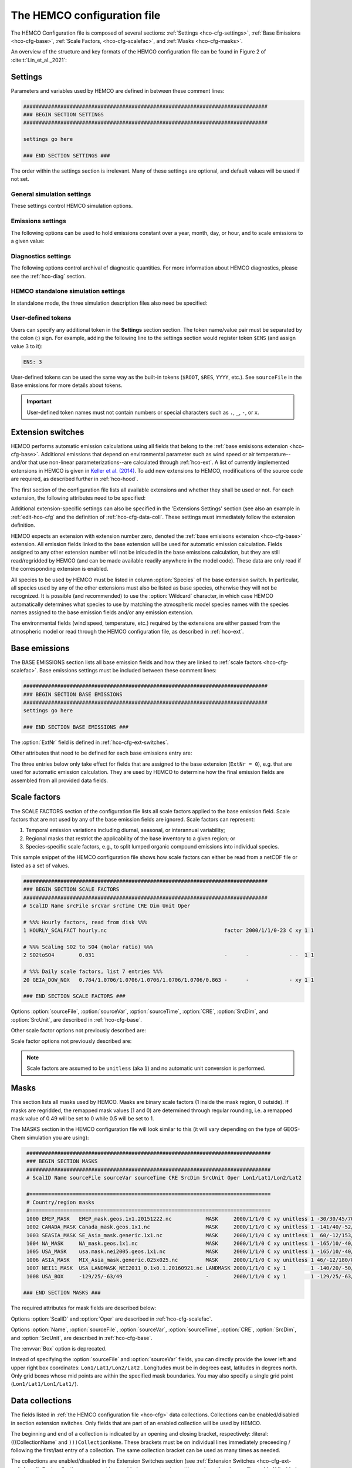 .. |br| raw:: html:

   <br />

.. _hco-cfg:

############################
The HEMCO configuration file
############################

The HEMCO Configuration file is composed of several sections:
:ref:`Settings <hco-cfg-settings>`,
:ref:`Base Emissions <hco-cfg-base>`,
:ref:`Scale Factors, <hco-cfg-scalefac>`, and
:ref:`Masks <hco-cfg-masks>`.

An overview of the structure and key formats of the HEMCO configuration file
can be found in Figure 2 of :cite:t:`Lin_et_al._2021`:

.. image:: ../_static/lin-et-al-2021-fig2.png
   :width: 600

.. _hco-cfg-settings:

========
Settings
========

Parameters and variables used by HEMCO are defined in between these
comment lines:

.. code-block:: kconfig

   ###############################################################################
   ### BEGIN SECTION SETTINGS
   ###############################################################################

   settings go here

   ### END SECTION SETTINGS ###

The order within the settings section is irrelevant. Many of these
settings are optional, and default values will be used if not set.

.. _hco-cfg-settings-general:

General simulation settings
---------------------------

These settings control HEMCO simulation options.


.. option:: ROOT

   Root folder containing emissions inventories and other data to be
   read by HEMCO.

.. option:: METDIR

   Root folder of meteorology data files that are needed for HEMCO
   extensions.  Usually this is a subdirectory of :option:`ROOT`.

.. option:: MODEL

   If present, the :literal:`$MODEL` token will be set to the
   value specified.

   If omitted, this value is determined based on compiler switches.

.. option:: RES

   If present, the :literal:`$RES` token will be set to the value
   specified.

   If omitted, this value is determined based on compiler switches.

.. option:: LogFile

   Path and name of the  output log file (which is typically named
   :file:`HEMCO.log`).  If set to the :option:`Wildcard` character,
   all HEMCO output is written to **stdout** (i.e. the screen).

.. option:: Unit tolerance

   Integer value denoting the tolerance against differences between
   the units set in the :ref:`HEMCO configuration file <hco-cfg>`
   and data units found in the source file.  Allowable values are"

   .. option:: 0

      No tolerance.  A units mismatch will halt a HEMCO simulation.
      mismatch).

   .. option:: 1

      Medium tolerance. A units mismatch will print a warning message
      but not halt a HEMCO simulation.  **(Default setting)**

   .. option:: 2

      High tolerance.  A units mismatch will be ignored.

.. option:: Negative values

   Integer value that defines how negative values are handled.

   .. option:: 0

      No negative values are allowed.  **(Default setting)**

   .. option:: 1

     All negative values are set to zero and a warning is given.

   .. option:: 2

      Negative values are kept as they are.

.. option:: Verbose

   Integer value that controls the amount of additional information
   printed to the HEMCO log file.  Allowable values are :literal:`0`
   (no additional output) to :literal:`3` (lots of additional output).
   Setting  :literal:`3` is useful for debugging.

   **Default setting**: :literal:`0`.

.. option:: Warnings

   Integer value that controls the amount of warnings printed
   to the HEMCO log file.  Allowable values are :literal:`0` (no
   warnings) to :literal:`3` (all warnings).

   **Default setting**: :literal:`1` (only severe warnings).

.. option:: Wildcard

   Wildcard character.  On Unix/Linux, this should be set to :literal:`*`.

.. option:: Separator

   Separator symbol. On Unix/4Linux systems, this should be set to
   :literal:`/`.

.. option:: Mask fractions

   If :literal:`true`, the fractional mask values are taken
   into account. This means that mask values can take any value
   between 0.0 and 1.0.

   If :literal:`false`, masks are binary, and grid boxes are
   100% inside or outside of a mask region.

   **Default setting:** :literal:`false`

.. option:: PBL dry deposition

   If :literal:`true`, it is assumed that dry deposition occurs over
   the entire boundary layer. In this case,  extensions that  include
   loss terms (e.g. air-sea exchange) will calculate a loss term for
   every grid box that is partly within the planetary boundary layer.

   If :literal:`false`, a loss term is calculated for the surface
   layer only.

   **Default setting:** :literal:`false`

.. _hco-cfg-settings-emissions:

Emissions settings
------------------

The following options can be used to hold emissions constant over a
year, month, day, or hour, and to scale emissions to a given value:

.. option:: Emission year

   If present, this emission year will be used regardless of the model
   simulation year.

   If omitted, the emission year will be set to the model simulation
   year.

.. option:: Emission month

   If present, this emission month will be used regardless of the model
   simulation month.

   If omitted, the emission month will be set to the model simulation
   month.

.. option:: Emission day

   If present, this emission day will be used regardless of the model
   simulation day.

   If omitted, the emission day will be set to the model simulation
   day.

.. option:: Emission hour

   If present, this emission month will be used regardless of the model
   simulation hour.

   If omitted, the emisison month will be set to the model simulation
   hour.

.. option:: EmissScale_<species-name>

   Optional argument to define a uniform scale factor that will be
   applied across all inventories, categories, hierarchies, and
   extensions.  Can be set for every species individually, e.g.

   .. code-block:: kconfig

      EmisScale_NO: 1.5
      EmisScale_CO: 2.0

   Scales all NO emissions by 50% and doubles CO emissions.

.. _hco-cfg-settings-diagnostics:

Diagnostics settings
--------------------

The following options control archival of diagnostic quantities.  For
more information about HEMCO diagnostics, please see the
:ref:`hco-diag` section.

.. option:: DiagnFile

   Specifies the configuration file for the HEMCO default diagnostics
   collection. This is usually named :file:`HEMCO_Diagn.rc`.  This
   file contains a list of fields to be added to the default
   collection.

   Each line of the diagnostics definition file
   represents a diagnostics container. It expects the following 7 entries
   (all on the same line):

   #. Container name (character)
   #. HEMCO species (character)
   #. Extension number (integer)
   #. Emission category (integer)
   #. Emission hierarchy (integer)
   #. Space dimension (2 or 3)
   #. Output unit (character)
   #. Long name of diagnostic, for the netCDF :literal:`long_name`
      variable attribute (character)

   .. note::

      If you are not sure what the container name, extension number,
      category, and hierarchy are for a given diagnostic, you can set
      :literal:`Verbose` to 3 in the HEMCO configuration file, and run a
      very short simulation (a couple of model hours). Then you can look
      at the output in the :file:`HEMCO.log` file to determine what these
      values should be.

   Please see the :ref:`Default diagnostics collection
   <hco-diag-default>` section for more information about the
   configuration file (e.g. :file:`HEMCO_Diagn.rc`).

.. option:: DiagnFreq

   This setting (located in the HEMCO configuration file) specifies
   the output frequency of the :ref:`Default  <hco-diag-default>`
   collection.  Allowable values are:

   .. option:: Always

      Archives diagnostics on each time step.

   .. option:: Hourly

      Sets the diagnostic time period to 1 hour.

   .. option:: Daily

      Sets the diagnostic time period to 1 day.

   .. option:: Monthly

      Sets the diagnostic time period to 1 hour.

   .. option:: Annually

      Sets the diagnostic time period to 1 year.

   .. option:: End

      Sets the diagnostic time period so that output will only happen
      at the end of the simulation.

   .. option:: YYYYMMDD hhmnss

      Sets the diagnostic time period to an interval specified by a
      15-digit string with year-month-day, hour-minute-second.  For
      example:

      - :code:`00010000 000000` will generate diagnostic output once
	per year.
      - :code:`00000001 000000` will generate diagnostic output once
	per day.
      - :code:`00000000 020000` will generate diagnostic output every
	2 hours.
      - etc.

.. option:: DiagnPrefix

   Specifies the name of the diagnostic files to be created.  For
   example:

   .. code-block::

      DiagnPrefix: ./OutputDir/HEMCO_diagnostics

   will create HEMCO diagnostics files in the :file:`OutputDir/`
   subdirectory of the run directory, and all files will begin with
   the text :file:`HEMCO_diagnostics`.

.. option:: DiagnRefTime

   This option must be explicity added to the HEMCO configuration
   file.

   By default, the value of the :literal:`time:units` attribute in the
   :file:`HEMCO_diagnostics.*.nc` files will be  :literal:`hours since
   YYYY-MM-DD hh:mn:ss`, where :literal:`YYYY-MM-DD hh:mn:ss` is the
   diagnostics datetime.  This default value can be overridden and set
   to a fixed datetime by setting :option:`DiagnRefTime` in the HEMCO
   configuration file.  For example:

   .. code-block:: console

      DiagnRefTime: hours since 1985-01-01 00:00:00

   will set the :literal:`time:units` attribute to :literal:`hours since
   1985-01-01 00:00:00`.

.. option:: DiagNoLevDim

   This option must be explicity added to the HEMCO configuration
   file. If omitted, the default behavior will be :code:`false`.

   If :literal:`true`, the created :file:`HEMCO_diagnostics*.nc` files
   will contain dimensions :literal:`(time,lat,lon)`.     But if at least
   one of the diagnostic quantities has a :literal:`lev` dimension,
   then the created files will have :literal:`(time,lev,lat,lon)`
   dimensions.

   If :literal:`false`, the :file:`HEMCO_diagnostics.*.nc` files will
   always contain dimensions :literal:`(time,lev,lat,lon)`.

.. option:: DiagnTimeStamp

   This option must be explicity added to the HEMCO configuration
   file.  If omitted, the default behavior will be :option:`End`.

   Allowable values are:

   .. option:: End

      Uses the date and time at the end of the diagnostics time window
      to timestamp diagnostic files. With this option, a 1-hour
      simulation from :code:`20220101 000000` to :code:`20220101
      010000` will create a diagnostic file named
      :file:`HEMCO_Diagnostics.202201010100.nc`.

   .. option:: Start

      Uses the date and time at the start of the diagnostics time
      window to timestamp diagnostic files.  With this option, a
      1-hour simulation from :code:`20220101 000000` to
      :code:`20220101 010000` will create a diagnostic file named
      :file:`HEMCO_Diagnostics.202201010000.nc`.

   .. option:: Mid

      Uses the date and time at the midpoint of the diagnostics time
      window to timestamp diagnostic files. With this option, a 1-hour
      simulation from :code:`20220101  000000` to :code:`20220101
      010000` will create a diagnostic file named
      :file:`HEMCO_diagnostics.202201010030.nc`.

.. _hco-cfg-settings-standalone:

HEMCO standalone simulation settings
------------------------------------

In standalone mode, the three simulation description files also need be
specified:

.. option:: GridFile

   Path and name of the grid description file, which is usually named
   :file:`HEMCO_sa_Grid.rc`.

.. option:: SpecFile

   Path and name of the species description file, which is usually named
   :file:`HEMCO_sa_Spec.rc`.

.. option:: GridFile

   Path and name of the time description file, which is usually named
   :file:`HEMCO_sa_Time.rc`.

.. _hco-cfg-settings-usrdef:

User-defined tokens
-------------------

Users can specify any additional token in the **Settings** section
section. The token name/value pair must be separated by the colon (:)
sign. For example, adding the following line to the settings section
would register token :literal:`$ENS` (and assign value 3 to it):

.. code-block:: kconfig

   ENS: 3

User-defined tokens can be used the same way as the built-in tokens
(:literal:`$ROOT`, :literal:`$RES`, :literal:`YYYY`, etc.). See
:literal:`sourceFile` in the Base emissions for more details about
tokens.

.. important::

    User-defined token names must not contain numbers or
    special characters such as :literal:`.`, :literal:`_`,
    :literal:`-`, or :literal:`x`.

.. _hco-cfg-ext-switches:

==================
Extension switches
==================

HEMCO performs automatic emission calculations using all fields that
belong to the :ref:`base emisisons extension <hco-cfg-base>`. Additional
emissions that depend on environmental parameter such as wind speed or
air temperature--and/or that use non-linear parameterizations--are
calculated through :ref:`hco-ext`.  A list of currently implemented
extensions in HEMCO is given in `Keller et al. (2014)
<#References>`__. To add new extensions to HEMCO, modifications of the
source code are required, as described further in :ref:`hco-hood`.

The first section of the configuration file lists all available
extensions and whether they shall be used or not. For each extension,
the following attributes need to be specified:

.. option:: ExtNr

   Extension number associated with this field. All
   :ref:`base emissions <hco-cfg-base>` should have extension number
   zero.  The extension number` of the data listed in section
   :ref:`hco-ext` data must match with the corresponding extension
   number.

   The extension number can be set to the wildcard character. In that
   case, the field is read by HEMCO (if the assigned species name
   matches any of the HEMCO species, see :option:`Species` below) but
   not used for emission calculation. This is particularly useful if
   HEMCO is only used for data I/O but not for emission calculation.

.. option:: ExtName

   Extension name.

.. option:: Toggle

   If :literal:`on`, the extension will be used.

   If :literal:`off`, the extension will not be used.

.. option:: Species

   List of species to be used by this extension. Multiple species are
   separated by the :option:`Separator` symbol
   (e.g. :literal:`/`). All listed species must be supported by the
   given extension.

   - For example, the soil NO emissions extension only supports one
     species (NO). An error will be raised if additional species are
     listed.

Additional extension-specific settings can also be specified in the
'Extensions Settings' section (see also an example in
:ref:`edit-hco-cfg` and the definition of
:ref:`hco-cfg-data-coll`. These settings must immediately follow the
extension definition.

HEMCO expects an extension with extension number zero, denoted the
:ref:`base emisisons extension <hco-cfg-base>` extension. All emission
fields linked to the base extension will be used for automatic
emission calculation. Fields assigned to any other extension number
will not be inlcuded in the base emissions calculation, but they are
still read/regridded by HEMCO (and can be made available readily
anywhere in the model code). These data are only read if the
corresponding extension is enabled.

All species to be used by HEMCO must be listed in column
:option:`Species` of the base extension switch. In particular, all
species used by any of the other extensions must also be listed as
base species, otherwise they will not be recognized. It is possible
(and recommended) to use the :option:`Wildcard` character, in which
case HEMCO automatically determines what species to use by matching
the atmospheric model species names with the species names assigned to
the base emission fields and/or any emission extension.

The environmental fields (wind speed, temperature, etc.) required by the
extensions are either passed from the atmospheric model or read through
the HEMCO configuration file, as described in :ref:`hco-ext`.

.. _hco-cfg-base:

==============
Base emissions
==============

The BASE EMISSIONS section lists all base emission fields and how they
are linked to :ref:`scale factors <hco-cfg-scalefac>`. Base emissions
settings must be included between these comment lines:

.. code-block:: kconfig

   ###############################################################################
   ### BEGIN SECTION BASE EMISSIONS
   ###############################################################################
   settings go here

   ### END SECTION BASE EMISSIONS ###

The :option:`ExtNr` field is defined in :ref:`hco-cfg-ext-switches`.

Other attributes that need to be defined for each base emissions entry
are:

.. option:: Name

   Descriptive field identification name. Two consecutive underscore
   characters (:literal:`__`) can be used to attach a 'tag' to a
   name. This is only of relevance if multiple base emission fields
   share the same species, category, hierarchy, and scale factors. In
   this case, emission calculation can be optimized by assigning field
   names that onlydiffer by its tag to those fields
   (e.g. :literal:`DATA__SECTOR1`, :literal:`DATA__SECTOR2`, etc.).

   For fields assigned to extensions other than the base extension
   (:literal:`ExtNr = 0`), the field names are prescribed and must not
   be modified because the data is identified by these extensions by
   name.

.. option:: sourceFile

   Path and name of the input file.

   Name tokens can be provided that become evaluated during
   runtime. For example, to use the root directory specified in the
   :ref:`Section settings section  <hco-cfg-settings>`, the
   :literal:`$ROOT` token can be used.  Similarly the token
   :literal:`$CFDIR` refers to the location of the configuration
   file. This allows users to reference data relative to the
   location of the configuration file. For instance, if the
   data  is located in subfolder :literal:`data` of the same directory
   as the configuration file, the file name can be set to
   :literal:`$CFDIR/data/filename.nc`.

   Similarly, the **date tokens** :literal:`$YYYY`, :literal:`$MM`,
   :literal:`$DD`, :literal:`$HH`, and :literal:`$MN` can be used to
   refer to the the current valid year, month, day, hour, and
   minute, respectively. These values are determined
   from the current simulation datetime and the :option:`sourceTime`
   specification for this entry.

   The tokens :literal:`$MODEL` and :literal:`$RES` refer to the
   meteorological model (:option:`MODEL`) and resolution
   (:option:`RES`). These tokens can be set explicitly in the settings
   section. In `GEOS-Chem <https://geos-chem.readthedocs.io>`_ they
   are set to compiler-flag specific values if not set in the settings
   section.  Any token defined in the settings section can be used to
   construct a part of the file name (see :ref:`hco-cfg-settings-usrdef`).

   As an alternative to an input file, **geospatial uniform values**
   can directly be specified in the configuration file (see e.g. scale
   factor :literal:`SO2toSO4` in :ref:`edit-hco-cfg`). If multiple
   values are provided (separated by the separator    character), they
   are interpreted as different time slices. In this case, the
   :option:`sourceTime` attribute can be used to specify the times
   associated with the individual slices. If no time attribute is set,
   HEMCO attempts to determine the time slices from the number of data
   values: 7 values are interpreted as weekday (Sun, Mon, ..., Sat); 12
   values as month (Jan, ..., Dec); 24 values as hour-of-day (12am,
   1am, ..., 11pm).

   Uniform values can be combined with **mathematical expressions**,
   e.g. to model a sine-wave emission source. Mathematical
   expressions must be labeled :literal:`MATH:`, followed by
   the expression, e.g. :literal:`MATH:2.0+sin(HH/12*PI)`.

   **Country-specific data** can be provided through an ASCII file
   (:literal:`.txt`). More details on this option are given in the
   Input File Format section.

   If this entry is **left empty** (:literal:`-`), the filename from
   the preceding entry is taken, and the next 5 attributes will be
   ignored (see entry :literal:`MACCITY_SO4` in :ref:`edit-hco-cfg`.

.. option:: sourceVar

   Source file variable of interest. Leave empty (:literal:`-`) if
   values are directly set through the :option:`sourceFile` attribute
   or if :option:`sourceFile` is empty.

.. option:: sourceTime

   This attribute defines the time slices to be used and the data
   refresh frequency. The format is
   :literal:`year/month/day/hour`. Accepted are discrete dates for
   time-independent data (e.g. :literal:`2000/1/1/0`) and time ranges
   for temporally changing fields
   (e.g. :literal:`1980-2007/1-12/1-31/0-23`). Data will automatically
   become updated as soon as the simulation date enters a new time
   interval.

   The provided time attribute determines the data refresh
   frequency. It does not need to correspond to the datetimes of the
   input file.

   - For example, if the input file contains daily data of
     year 2005 and the time attribute is set to :literal:`2005/1/1/0`,
     the file  will be read just once (at the beginning  of the
     simulation) and the data of Jan 1, 2005 is used throughout the
     simulation. |br|
     |br|
   - If the time attribute is set to :literal:`2005/1-12/1/0`, the
     data is updated on every month, using the first day data of the
     given month. For instance, if the simulation starts on July 15,
     the data of July 1,2005 are used until August 1, at which point
     the  data will be refreshed to values from August 1, 2005. |br|
     |br|
   - A time attribute of :literal:`2005/1-12/1-31/0` will make
     sure that the input data are refreshed daily to the current day's
     data. |br|
     |br|
   - Finally, if the time attribute is set to
     :literal:`2005/1-12/1-31/0-23`, the data file is read every
     simulation hour, but the same daily data is used throughout the
     day (since there are no hourly data in the file). Providing too
     high update frequencies is not recommended unless the data
     interpolation option is enabled (see below).

   If the provided time attributes do not match a datetime of the
   input file, the **most likely** time slice is selected. The most
   likely time slice is determined based on the specified source time
   attribute, the datetimes available in the input file, and the
   current simulation date. In most cases, this is just the closest
   available time slice that lies in the past.

   - For example, if a file contains annual data from 2005 to 2010 and
     the source time attribute is set to :literal:`2005-2010/1-12/1/0`,
     the data of 2005 is used for all simulation months in 2005. |br|
     |br|
   - More complex datetime selections occur for files with
     discontinuous time slices, e.g. a file with monthly data for
     year 2005, 2010, 2020, and 2050. In this case, if the time
     attribute is set to :literal:`2005-2020/1-12/1/0`, the monthly
     values of 2005 are (re-)used for all years between 2005 and 2010,
     the monthly values of 2010 are used for simulation years 2010 -
     2020, etc.

   It is possible to use tokens :literal:`$YYYY`, :literal:`$MM`,
   :literal:`$DD`, and :literal:`$HH`, which will automatically be
   replaced by the current simulation date. Weekly data (e.g. data
   changing by the day of the week) can be indicated by setting the
   day attribute to :literal:`WD` (the wildcard character will work,
   too, but is not recommended). Weekly data needs to consist of at
   least seven time slices - in increments of one day - representing
   data for every weekday starting on Sunday. It is possible to store
   multiple weekly data, e.g. for every month of a year:
   :literal:`2000/1-12/WD/0`. These data must contain  time slices for
   the first seven days of every month, with the first day per month
   representing Sunday data, then followed by Monday,
   etc. (irrespective of the real weekdays of the given month). If the
   wildcard character is used for the days, the data will be
   interpreted if (and only if) there are exactly seven time
   slices. See the Input File Format section for more details. Default
   behavior is to interpret weekly data as 'local time', i.e. token
   :literal:`WD` assumes that the provided values are in local
   time. It is possible to use weekly data referenced to UTC time
   using token :literal:`UTCWD`.

   Similar to the weekday option, there is an option to indicate
   hourly data that represents local time: :literal:`LH`. If using
   this flag, all hourly data of a given time interval (day, month,
   year) are read into memory and the local hour is picked at every
   location. A downside of this is that all hourly time slices in
   memory are updated based on UTC time. For instance, if a file holds
   local hourly data for every day of the year, the source time
   attribute can be set to :literal:`2011/1-12/1-31/LH`. On every new
   day (according to UTC time), this will read all 24 hourly time
   slices of that UTC day and use those hourly data for the next 24
   hours. For the US, for instance, this results in the wrong daily
   data being used for the last 6-9 hours of the day (when UTC time is
   one day ahead of local US time).

   There is a difference between source time attributes
   :literal:`2005-2008/$MM/1/0` and :literal:`2005-2008/1-12/1/0`. In
   the first case, the file will be updated annually, while the update
   frequency is monthly in the second case. The token :literal:`$MM`
   simply indicates that the current simulation month shall be used
   whenever the file is updated, but it doesn’t imply a refresh
   interval. Thus, if the source time attribute is set to
   :literal:`$YYYY/$MM/$DD/$HH`, the file will be read only once and
   the data of the simulation start date is taken (and used throughout
   the simulation). For uniform values directly set in the
   configuration file, all time attributes but one must be fixed,
   e.g. valid entries are :literal:`1990-2007/1/1/0` or
   :literal:`2000/1-12/1/1`, but not :literal:`1990-2007/1-12/1/1`.

   .. note::

      All data read from netCDF file are assumed to be in UTC time,
      except for weekday data that are always assumed to be in local
      time. Data read from the configuration file and/or from ASCII are
      always assumed to be in local time.

   It is legal to keep different time slices in different files,
   e.g. monthly data of multiple years can be stored in files
   :file:`file_200501.nc`, :file:`file_200502.nc`, ...,
   :file:`file_200712.nc`.  By setting the source file attribute to
   :file:`file_$YYYY$MM.nc` and the source time attribute to
   :file:`2005-2007/1-12/1/0`, data of :file:`file_200501.nc` is used
   for simulation dates of January 2005 (or any January of a previous
   year), etc. The individual files can also contain only a subset of
   the provided data range, e.g. all monthly files of a year can be
   stored in one file: :file:`file_2005.nc`, :file:`file_2006.nc`,
   :file:`file_2007.nc`. In this case, the source file name should be
   set to :file:`file_$YYYY`, but the source time attribute should
   still be :literal:`2005-2007/1-12/1/0` to indicate that the field
   shall be updated monthly.

   This attribute can be set to the wildcard character (:literal:`*`), which
   will force the file to be updated on every HEMCO time step.

   File reference time can be shifted by a fixed amount by adding an
   optional fifth element to the time stamp attribute. For instance,
   consider the case where 3-hourly averages are provided in
   individual files with centered time stamps, e.g.:
   :file:`file.yyyymmdd_0130z.nc`, :file:`file.yyyymmdd_0430z.nc`,
   ..., :file:`file.yyymmdd_2230z.nc`. To read these files **at the
   beginning of their time intervals**, the time stamp can be shifted by
   90 minutes: :literal:`2000-2016/1-12/1-31/0-23/+90minutes`.  At
   time 00z, HEMCO will then read file 0130z and keep using this file
   until 03z, when it switches to file 0430z. Similarly, it is
   possible to shift the file reference time by any number of years,
   months, days, or hours. Time shifts can be forward or backward in
   time (use :literal:`-` sign to shift backwards).

.. option:: CRE

   Controls the time slice selection if the simulation date is outside
   the range provided in attribute source time (see above). The
   following options are available:

   .. option:: C

      **Cycling:**  Data are interpreted asclimatology and recycled
      once the end of the last time slice is reached. For instance, if
      the input data contains monthly data of year 2000, and the
      source time attribute is set to :literal:`2000/1-12/1/0 C`, the
      same monthly data will be re-used every year.

      If the input data spans multiple years (e.g. monthly data from
      2000-2003), the closest available year will be used outside of
      the available range (e.g. the monthly data of 2003 is used for
      all simulation years after 2003).

   .. option:: CS

      **Cycling, Skip:** Data are interpreted as climatology and recycled
      once the end of the last time slice is reached. Data that aren't
      found are skipped. This is useful when certain fields aren't found
      in a restart file and, in that case, those fields will be
      initialized to default values.

   .. option:: CY

      **Cycling, Use Simulation Year:**, Same as :option:`C`, except
      don't allow :envvar:`Emission year` setting to override year value.

   .. option:: CYS

      **Cycling, Use Simulation Year, Skip:**  Same as :option:`CS`,
      except don't allow :envvar:`Emission year` setting to override year
      value.

   .. option:: R

      **Range:** Data are only considered as long as the simulation
      time is within the time range specified in attribute :option:`sourceTime`.
      The provided range does not necessarily need to match the time
      stamps of the input file. If it is outside of the range of the
      netCDF time stamps, the closest available date will be used.

      For instance, if a file contains data for years 2003 to 2010 and
      the  provided range is set to :literal:`2006-2010/1/1/0 R`, the file
      will only be considered between simulation years 2006-2010. For
      simulation years 2006 through 2009, the corresponding field on
      the file is used. For all years beyond 2009, data of year 2010
      is used. If the simulation date is outside the provided time
      range, the data is ignored but HEMCO does not return an error -
      the field is simply treated as empty (a corresponding warning is
      issued in the HEMCO log file).

      - Example: if the source time attribute is set to
        :literal:`2000-2002/1-12/1/0 R`, the data will be used for
        simulation years 2000 to 2002 and ignored  for all other years.

   .. option:: RA

      **Range, Averaging Otherwise:** Combination of flags :option:`R`
      and :option:`A`. As long as the simulation year is within the
      specified year range, HEMCO will use just the data from that
      particular year. As soon as the simulation year is outside the
      specified year range, HEMCO will use the data averaged over the
      specified years.

      - Consider the case where the emission file contains
        monthly data for years 2005-2010. Setting the time attribute to
        :literal:`2005-2010/1-12/1/0 R` will ensure that this data is
        only used within simulation years 2005 to 2010 and ignored
	outside of it. |br|
	|br|

      - When setting the time attribute to
	:literal:`2005-2010/1-12/1/0 A`, HEMCO will always use the
        2005-2010 averaged monthly values, even for simulation years 2005
        to 2010.

      - A time attribute of :literal:`2005-2010/1-12/1/0 RA` will make
	sure that HEMCO uses the monthly data of the current year if
	the simulation  year is between 2005 and  2010, and the
	2005-2010 average for simulation  years before and after 2005
	and 2010,  respectively.

   .. option:: RF

      **Range, Forced:**  Same as ``R``, but HEMCO stops with an error
      if the simulation date is outside the provided range.

   .. option:: RY

      **Range, Use Simulation Year:** Same as :option:`R`, except
      don't allow :envvar:`Emission year` to override year value.

   .. option:: E

      **Exact:**  Fields are only used if the time stamp on the field
      exactly matches the current simulation datetime. In all other
      cases, data is ignored but HEMCO does not return an error.

      - For example, if :option:`sourceTime` is set to
        :literal:`2000-2013/1-12/1-31/0 E`, every time the simulation
        enters a new day HEMCO will attempt to find a data field for
	the current simulation date.  If no such field can be found on
	the file, the data is ignored (and a warning is
	prompted). This setting is particularly useful for data that
	is highly sensitive to date and time, e.g. restart variables.

   .. option:: EF

      **Exact, Forced:** Same as :option:`E`, but HEMCO stops with an
      error if no data field can be found for the current simulation
      date and time.

   .. option:: EC

      **Exact, Read/Query Contiuously.**.

   .. option:: ECF

      **Exact, Read/Query Continuously, Forced.**

   .. option:: EFYO

      **Exact, Forced, Simulation Year, Once**: Same as :option:`EF`,
      with the following additions:

      - :envvar:`Y`: HEMCO will stop thie simulation if the simulation
	year does not match the year in the file timestamp.
      - :envvar:`O`: HEMCO will only read the file once.

      This setting is typically only used for model restart files
      (such as `GEOS-Chem Classic restart files
      <https://geos-chem.readthedocs.io/en/stable/gcc-guide/04-data/restart-files-gc.html>`_).
      This ensures that the simulation will stop unless the restart
      file timestamp matches the simulation start date and time.

      .. attention::

	 Consider changing the time cycle flag from :option:`EFYO` to
	 :option:`CYS` if you would like your simulation to read a
	 data file (such as a simulation restart file) whose file
	 timestamp differs from the simulaton start date and time.

   .. option:: EY

      **Exact, Use Smulation Year:** Same as :option:`E`, except don't
      allow :envvar:`Emission year` setting to override year value.

   .. option:: A

      **Averaging:** Tells HEMCO to average the data over the
      specified range of years.

      - For instance, setting :option:`sourceTime` to
	:literal:`1990-2010/1-12/1/0 A` will cause HEMCO to calculate
        monthly means between 1990 to 2010 and use these regardless of
	the current simulation date.

      The data from the different years can be spread out over multiple
      files. For example, it is legal to use the averaging flag in
      combination with files that use year tokens such as
      :literal:`file_$YYYY.nc`.

   .. option:: I

      **Interpolation:** Data fields are interpolated in time. As an
      example, let's assume a file contains annual data for years
      2005, 2010, 2020, and 2050. If :option:`sourceTime` is set to
      :literal:`2005-2050/1/1/0 I`, data becomes interpolated between
      the two closest years every time we enter a new simulation
      year. If the simulation starts on January 2004, he value of 2005
      is used for years 2004 and 2005. At the beginning of 2006, the
      used data is calculated as a weighted mean for the 2005 and 2010
      data, with 0.8 weight given to 2005 and 0.2 weight given to 2010
      values. Once the simulation year changes to 2007, the weights
      hange to 0.6 for 2005 and 0.4 for 2010, etc. The interpolation
      frequency is determined by :option:`sourceTime` the source time
      attribute.

      For example, setting the source time attribute to
      :literal:`2005-2050/1-12/1/0 I` would result in a recalculation
      of the weights on every new simulation month. Interpolation
      works in a very similar manner for discontinuous monthly,daily,
      and hourly data. For instance if a file contains monthly data of
      2005, 2010, 2020, and 2050 and the source time attribute is set
      to :literal:`2005-2050/1-12/1/0 I`, the field is recalculated
      every month using the two bracketing fields of the given month:
      July 2007 values are calculated from July 2005 and July 2010
      data (with weights of 0.6 and 0.4, respectively), etc.

      Data interpolation also works between multiple files. For
      instance, if monthly data are stored in files
      :literal`file_200501.nc`, :file:`file_200502.nc`, etc., a
      combination of source file name :file:`file_$YYYY$MM.nc` and
      :option:`sourceTime` attribute :literal:`2005-2007/1-12/1-31/0
      :literal:I` will result in daily data interpolation between the two
      bracketing files, e.g. if the simulation day is July 15, 2005,
      the fields current values are calculated from files
      :literal:`file_200507.nc` and :literal:`file_200508.nc`,
      respectively.

      Data interpolation across multiple files also works if there are
      file 'gaps', for example if there is a file only every three
      hours: :file:`file_20120101_0000.nc`,
      :file:`file_20120101_0300.nc`,  etc. Hourly data interpolation
      between those files can be achieved by setting source file to
      :file:file_$YYYY$MM$DD_$HH00.nc`, and :option:`sourceTime` to
      :literal:`2000-2015/1-12/1-31/0-23 I` (or whatever the covered
      year range is).

.. option:: SrcDim

    Spatial dimension of input data (:literal:`xy` for horizontal
    data; :literal:`xyz` for 3-dimensional data).

    The :option:`SrcDim` attribute accepts an integer number as
    vertical coordinate to indicate the number of vertical levels to
    be read, as well as the direction of the vertical axis. For
    example, to use the lowest 5 levels of the input data only, set
    :option:`SrcDim` to :literal:`xy5`.   This will place the lowest 5
    levels of the input  data into HEMCO levels 1 to 5. To use the
    topmost  5 levels of the input data, set :option:`SrcDim` to
    :literal:`xy-5`. The minus sign will force the vertical  axis to
    be flipped, i.e. the 5 topmost levels will be placed into HEMCO
    levels 1 to 5 (in reversed order, so that the topmost level of the
    input data will be placed in HEMCO lev el 1, etc.).

    The :option:`SrcDim` attribute can also be used to indicate the
    level into which 2D data shall be released by setting  the
    vertical coordinate to `:literal:`LX```, with :literal:`X` being
    the release level. For instance, to emit a 2D field into level 5,
    set :option:`SrcDim` to :literal:`xyL5`.

    HEMCO can has two options to specify the emission injection
    height:

    #. The vertical height can be given as model level (default) or in
       meters, e.g. to emit a source at 2000m:
       :literal:`xyL=2000m`. |br|
       |br|

    #. For 2D fields it is legal to define a range of levels, in which
       case the  emissions are uniformly distributed across these
       levels (maintaining the original total emissions).
       Examples for this are:

       - :literal:`xyL=1:5`: Emit into levels 1-5;
       - :literal:`xyL=2:5000m` Emit between model level 2 and 5000m;
       - :literal:`xyL=1:PBL`: Emit from the surface up to the PBL top.

    HEMCO can also get the injection height information from an
    external source (i.e. netCDF file). For now, these heights are
    expected to be in meters. The injection height data must be
    listed as a scale factor and can then be referenced in the
    :option:`SrcDim` setting.

    HEMCO can read read netCDF files with an arbitrary additional
    dimension. For these files, the name of the additional dimension
    and  the desired dimension index must be specified as part of the
    :option:`SrcDim` attribute.

    - For example, to read a file that contains 3D ensemble data
      (with the individual ensemble runs as additional dimension
      :literal:`ensemble`), set :option:`SrcDim` to
      :literal:`xyz+"ensemble=3`  to indicate that you wish to read
      the third ensemble member. You may also use a
      :ref:`user-defined token <hco-cfg-settings-usrdef>` for the
      dimension index to be used, e.g. :literal:`xyz+"ensemble=$ENS"`.

    .. note::

       Arbitrary additional dimensions are currently not supported in
       a high-performance environment that uses the ESMF/MAPL
       input/output libraries.

.. option:: SrcUnit

   Units of the data.

.. option:: Species

   HEMCO emission species name. Emissions will be added to this
   species. All HEMCO emission species are defined at the beginning of
   the simulation (see the Interfaces section) If the species name
   does not match any of the HEMCO species, the field is ignored
   altogether.

   The species name can be set to the wildcard character, in which
   case the field is always read by HEMCO but no species is assigned
   to it. This can be useful for extensions that import some
   (species-independent) fields by name.

The three entries below only take effect for fields that are assigned
to the base extension (:literal:`ExtNr = 0`), e.g. that are used for
automatic  emission calculation. They are used by HEMCO to determine
how the final emission fields are assembled from all provided data fields.

.. option:: ScalIDs

   Identification numbers of all scale factors and masks that shall be
   applied to this base emission field. Multiple entries must be
   separated by the separator character. The :option:`ScalIDs` must
   correspond to the numbers provided in the :ref:`hco-cfg-scalefac`
   and :ref:`hco-cfg-masks` sections.

.. option:: Cat

   Emission category. Used to distinguish different, independent
   emission sources. Emissions of different categories are always
   added to each other.

   Up to three emission categories can be assigned to each entry
   (separated by the separator character).  Emissions are always
   entirely written into the first listed category, while emissions of
   zero are used for any other assigned category.

   In practice, the only time when more than one emissions category
   needs to be specified is when an :ref:`inventory does not separate
   between anthropogenic, biofuels, and/or trash emissions
   <edit-hco-cfg-ex6>`

   For example, the CEDS inventory uses categories :literal:`1/2/12`
   because CEDS lumps both biofuel emissions and trash emissions with
   anthropogenic Because. The :literal:`1/2/12` category designation
   means "Put everything into the first listed category
   (1=anthropogenic), and set the other listed categories (2=biofuels,
   12=trash) to zero.

.. option:: Hier

   Emission hierarchy. Used to prioritize emission fields within the
   same emission category.  Emissions of higher hierarchy overwrite
   lower hierarchy data. Fields are only considered within their
   defined domain, i.e. regional inventories are only considered
   within their mask boundaries.


.. _hco-cfg-scalefac:

=============
Scale factors
=============

The SCALE FACTORS section of the configuration file lists all scale
factors applied to the base emission field. Scale factors that are not
used by any of the base emission fields are ignored. Scale factors can
represent:

#. Temporal emission variations including diurnal, seasonal, or
   interannual variability;
#. Regional masks that restrict the applicability of the base inventory
   to a given region; or
#. Species-specific scale factors, e.g., to split lumped organic
   compound emissions into individual species.

This sample snippet of the HEMCO configuration file shows how scale
factors can either be read from a netCDF file or listed as a set of
values.

.. code-block:: kconfig

   ###############################################################################
   ### BEGIN SECTION SCALE FACTORS
   ###############################################################################
   # ScalID Name srcFile srcVar srcTime CRE Dim Unit Oper

   # %%% Hourly factors, read from disk %%%
   1 HOURLY_SCALFACT hourly.nc                                      factor 2000/1/1/0-23 C xy 1 1

   # %%% Scaling SO2 to SO4 (molar ratio) %%%
   2 SO2toSO4        0.031                                          -      -             - -  1 1

   # %%% Daily scale factors, list 7 entries %%%
   20 GEIA_DOW_NOX   0.784/1.0706/1.0706/1.0706/1.0706/1.0706/0.863 -      -             - xy 1 1

   ### END SECTION SCALE FACTORS ###

Options :option:`sourceFile`, :option:`sourceVar`,
:option:`sourceTime`, :option:`CRE`, :option:`SrcDim`, and
:option:`SrcUnit`, are described in :ref:`hco-cfg-base`.

Other scale factor options not previously described are:

Scale factor options not previously described are:

.. option:: ScalID

   Scale factor identification number. Used to link the scale factors
   to the base emissions through the corresponding ScalIDs attribute
   in the :ref`hco-cfg-base`.

.. option:: Oper

   Scale factor operator. Determines the operation performed on the
   scale factor.  Possible values are:

   -  1 for multiplication (Emission = Base \* Scale);
   -  -1 for division (Emission = Base / Scale);
   -  2 for squared (Emission = Base \* Scale**2).

.. option:: MaskID

   Optional.  ScalID of a mask field. This optional value can be used
   if a scale factor shall only be used over a given region. The
   provided MaskID must have a corresponding entry in the
   :ref:`Masks section <hco-cfg-masks>` of the configuration file.

.. note::

   Scale factors are assumed to be :literal:`unitless` (aka
   :literal:`1`) and no automatic unit conversion is performed.

.. _hco-cfg-masks:

=====
Masks
=====

This section lists all masks used by HEMCO. Masks are binary scale
factors (1 inside the mask region, 0 outside). If masks are regridded,
the remapped mask values (1 and 0) are determined through regular
rounding, i.e. a remapped mask value of 0.49 will be set to 0 while 0.5
will be set to 1.

The MASKS section in the HEMCO configuration file will look similar to
this (it will vary depending on the type of GEOS-Chem simulation you are
using):

.. code-block:: kconfig

   ###############################################################################
   ### BEGIN SECTION MASKS
   ###############################################################################
   # ScalID Name sourceFile sourceVar sourceTime CRE SrcDim SrcUnit Oper Lon1/Lat1/Lon2/Lat2

   #==============================================================================
   # Country/region masks
   #==============================================================================
   1000 EMEP_MASK   EMEP_mask.geos.1x1.20151222.nc           MASK     2000/1/1/0 C xy unitless 1 -30/30/45/70
   1002 CANADA_MASK Canada_mask.geos.1x1.nc                  MASK     2000/1/1/0 C xy unitless 1 -141/40/-52/85
   1003 SEASIA_MASK SE_Asia_mask.generic.1x1.nc              MASK     2000/1/1/0 C xy unitless 1  60/-12/153/55
   1004 NA_MASK     NA_mask.geos.1x1.nc                      MASK     2000/1/1/0 C xy unitless 1 -165/10/-40/90
   1005 USA_MASK    usa.mask.nei2005.geos.1x1.nc             MASK     2000/1/1/0 C xy unitless 1 -165/10/-40/90
   1006 ASIA_MASK   MIX_Asia_mask.generic.025x025.nc         MASK     2000/1/1/0 C xy unitless 1 46/-12/180/82
   1007 NEI11_MASK  USA_LANDMASK_NEI2011_0.1x0.1.20160921.nc LANDMASK 2000/1/1/0 C xy 1        1 -140/20/-50/60
   1008 USA_BOX     -129/25/-63/49                           -        2000/1/1/0 C xy 1        1 -129/25/-63/49

  ### END SECTION MASKS ###

The required attributes for mask fields are described below:

Options :option:`ScalID` and :option:`Oper` are described in
:ref:`hco-cfg-scalefac`.

Options :option:`Name`, :option:`sourceFile`, :option:`sourceVar`,
:option:`sourceTime`, :option:`CRE`, :option:`SrcDim`, and
:option:`SrcUnit`, are described in :ref:`hco-cfg-base`.

The :envvar:`Box` option is deprecated.

Instead of specifying the :option:`sourceFile` and :option:`sourceVar`
fields, you can directly provide the lower left and upper right box
coordinates: :literal:`Lon1/Lat1/Lon2/Lat2` . Longitudes must be in
degrees east, latitudes in degrees north. Only grid boxes whose mid
points are within the specified mask boundaries.  You may also specify
a single grid point (:literal:`Lon1/Lat1/Lon1/Lat1/`).

.. _hco-cfg-data-coll:

================
Data collections
================

The fields listed in :ref:`the HEMCO configuration file <hco-cfg>` data
collections. Collections can be enabled/disabled in section extension
switches. Only fields that are part of an enabled collection will be
used by HEMCO.

The beginning and end of a collection is indicated by an opening and
closing bracket, respectively: :literal:(((CollectionName` and
:literal:`)))CollectionName`. These brackets must be on individual lines
immediately preceeding / following the first/last entry of a collection.
The same collection bracket can be used as many times as needed.

The collections are enabled/disabled in the Extension Switches section
(see :ref:`Extension Switches <hco-cfg-ext-switches>`). Each
collection name must be provided as an extension setting and can then
be readily enabled/disabled:

.. code-block:: kconfig

   ###############################################################################
   #### BEGIN SECTION EXTENSION SWITCHES
   ###############################################################################
   # ExtNr ExtName           on/off  Species
   0       Base              : on    *
       --> MACCITY           :       true
       --> EMEP              :       true
       --> AEIC              :       true

   ### END SECTION EXTENSION SWITCHES

   ###############################################################################
   ### BEGIN SECTION BASE EMISSIONS
   ###############################################################################
   ExtNr Name srcFile srcVar srcTime CRE Dim Unit Species ScalIDs Cat Hier

   (((MACCITY
   0 MACCITY_CO MACCity.nc  CO 1980-2014/1-12/1/0 C xy  kg/m2/s CO 500      1 1
   )))MACCITY

   (((EMEP
   0 EMEP_CO    EMEP.nc     CO 2000-2014/1-12/1/0 C xy  kg/m2/s CO 500/1001 1 2
   )))EMEP

   (((AEIC
   0 AEIC_CO    AEIC.nc     CO 2005/1-12/1/0      C xyz kg/m2/s CO -        2 1
   )))AEIC

   ### END SECTION BASE EMISSIONS ###

   ###############################################################################
   #### BEGIN SECTION SCALE FACTORS
   ###############################################################################
   # ScalID Name srcFile srcVar srcTime CRE Dim Unit Oper

   500 HOURLY_SCALFACT $ROOT/hourly.nc factor  2000/1/1/0-23 C xy 1 1
   600 SO2toSO4        0.031           -       -             - -  1 1

   ### END SECTION SCALE FACTORS ###

   ###############################################################################
   #### BEGIN SECTION MASKS
   ###############################################################################
   #ScalID Name srcFile srcVar srcTime CRE Dim Unit Oper Box

   1001 MASK_EUROPE $ROOT/mask_europe.nc MASK 2000/1/1/0 C xy 1 1 -30/30/45/70

   ### END SECTION MASKS ###

.. _hco-cfg-data-coll-ext-names:

Extension names
---------------

The collection brackets also work with :ref:`extension names
<hco-ext-list>`, e.g. data can be included/excluded based on
extensions. This is particularly useful to include an emission
inventory for standard emission calculation if (and only if) an
extension is not being used (see example below).

.. _hco-cfg-data-coll-undefined:

Undefined collections
---------------------

If, for a given collection, no corresponding entry is found in the
extensions section, it will be ignored. Collections are also ignored if
the collection is defined in an extension that is disabled. It is
recommended to list all collections under the base extension.

.. _hco-cfg-data-coll-exclude:

Exclude collections
-------------------

To use the opposite of a collection switch, .not. can be added in
front of an existing collection name. For instance, to read file
NOT_EMEP.nc only if EMEP is not being used:

.. code-block:: kconfig

   (((.not.EMEP
   0 NOT_EMEP_CO    $ROOT/NOT_EMEP.nc     CO 2000/1-12/1/0 C xy kg/m2/s CO 500/1001 1 2
   ))).not.EMEP

.. _hco-cfg-data-coll-combine:

Combine collections
-------------------

Multiple collections can be combined so that they are evaluated
together. This is achieved by linking collection names with .or..
For example, to use BOND biomass burning emissions only if both GFED and
FINN are not being used:

.. code-block:: kconfig

   (((.not.GFED.or.FINN
   0 BOND_BM_BCPI   $ROOT/BCOC_BOND/v2014-07/Bond_biomass.nc BC   2000/1-12/1/0 C xy kg/m2/s BCPI 70 2 1
   0 BOND_BM_BCPO   -                                        -    -             - -  -       BCPO 71 2 1
   0 BOND_BM_OCPI   $ROOT/BCOC_BOND/v2014-07/Bond_biomass.nc OC   2000/1-12/1/0 C xy kg/m2/s OCPI 72 2 1
   0 BOND_BM_OCPO   -                                        -    -             - -  -       OCPO 73 2 1
   0 BOND_BM_POA1   -                                        -    -             - -  -       POA1 74 2 1
   ))).not.GFED.or.FINN
